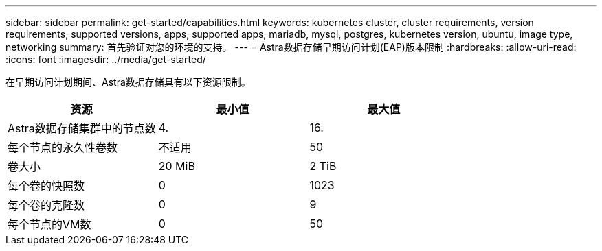 ---
sidebar: sidebar 
permalink: get-started/capabilities.html 
keywords: kubernetes cluster, cluster requirements, version requirements, supported versions, apps, supported apps, mariadb, mysql, postgres, kubernetes version, ubuntu, image type, networking 
summary: 首先验证对您的环境的支持。 
---
= Astra数据存储早期访问计划(EAP)版本限制
:hardbreaks:
:allow-uri-read: 
:icons: font
:imagesdir: ../media/get-started/


在早期访问计划期间、Astra数据存储具有以下资源限制。

|===
| 资源 | 最小值 | 最大值 


| Astra数据存储集群中的节点数 | 4. | 16. 


| 每个节点的永久性卷数 | 不适用 | 50 


| 卷大小 | 20 MiB | 2 TiB 


| 每个卷的快照数 | 0 | 1023 


| 每个卷的克隆数 | 0 | 9 


| 每个节点的VM数 | 0 | 50 
|===